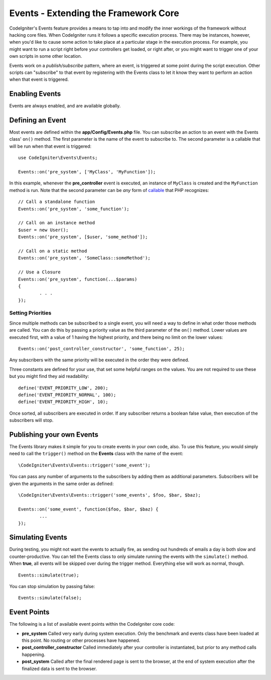 #####################################
Events - Extending the Framework Core
#####################################

CodeIgniter's Events feature provides a means to tap into and modify the inner workings of the framework without hacking
core files. When CodeIgniter runs it follows a specific execution process. There may be instances, however, when you'd
like to cause some action to take place at a particular stage in the execution process. For example, you might want to run
a script right before your controllers get loaded, or right after, or you might want to trigger one of your own scripts
in some other location.

Events work on a *publish/subscribe* pattern, where an event, is triggered at some point during the script execution.
Other scripts can "subscribe" to that event by registering with the Events class to let it know they want to perform an
action when that event is triggered.

Enabling Events
===============

Events are always enabled, and are available globally.

Defining an Event
=================

Most events are defined within the **app/Config/Events.php** file. You can subscribe an action to an event with
the Events class' ``on()`` method. The first parameter is the name of the event to subscribe to. The second parameter is
a callable that will be run when that event is triggered::

	use CodeIgniter\Events\Events;

	Events::on('pre_system', ['MyClass', 'MyFunction']);

In this example, whenever the **pre_controller** event is executed, an instance of ``MyClass`` is created and the
``MyFunction`` method is run. Note that the second parameter can be *any* form of
`callable <http://php.net/manual/en/function.is-callable.php>`_ that PHP recognizes::

	// Call a standalone function
	Events::on('pre_system', 'some_function');

	// Call on an instance method
	$user = new User();
	Events::on('pre_system', [$user, 'some_method']);

	// Call on a static method
	Events::on('pre_system', 'SomeClass::someMethod');

	// Use a Closure
	Events::on('pre_system', function(...$params)
	{
		. . .
	});

Setting Priorities
------------------

Since multiple methods can be subscribed to a single event, you will need a way to define in what order those methods
are called. You can do this by passing a priority value as the third parameter of the ``on()`` method. Lower values
are executed first, with a value of 1 having the highest priority, and there being no limit on the lower values::

    Events::on('post_controller_constructor', 'some_function', 25);

Any subscribers with the same priority will be executed in the order they were defined.

Three constants are defined for your use, that set some helpful ranges on the values. You are not required to use these
but you might find they aid readability::

	define('EVENT_PRIORITY_LOW', 200);
	define('EVENT_PRIORITY_NORMAL', 100);
	define('EVENT_PRIORITY_HIGH', 10);

Once sorted, all subscribers are executed in order. If any subscriber returns a boolean false value, then execution of
the subscribers will stop.

Publishing your own Events
==========================

The Events library makes it simple for you to create events in your own code, also. To use this feature, you would simply
need to call the ``trigger()`` method on the **Events** class with the name of the event::

	\CodeIgniter\Events\Events::trigger('some_event');

You can pass any number of arguments to the subscribers by adding them as additional parameters. Subscribers will be
given the arguments in the same order as defined::

	\CodeIgniter\Events\Events::trigger('some_events', $foo, $bar, $baz);

	Events::on('some_event', function($foo, $bar, $baz) {
		...
	});

Simulating Events
=================

During testing, you might not want the events to actually fire, as sending out hundreds of emails a day is both slow
and counter-productive. You can tell the Events class to only simulate running the events with the ``simulate()`` method.
When **true**, all events will be skipped over during the trigger method. Everything else will work as normal, though.

::

    Events::simulate(true);

You can stop simulation by passing false::

    Events::simulate(false);

Event Points
============

The following is a list of available event points within the CodeIgniter core code:

* **pre_system** Called very early during system execution. Only the benchmark and events class have been loaded at this point. No routing or other processes have happened.
* **post_controller_constructor** Called immediately after your controller is instantiated, but prior to any method calls happening.
* **post_system** Called after the final rendered page is sent to the browser, at the end of system execution after the finalized data is sent to the browser.

